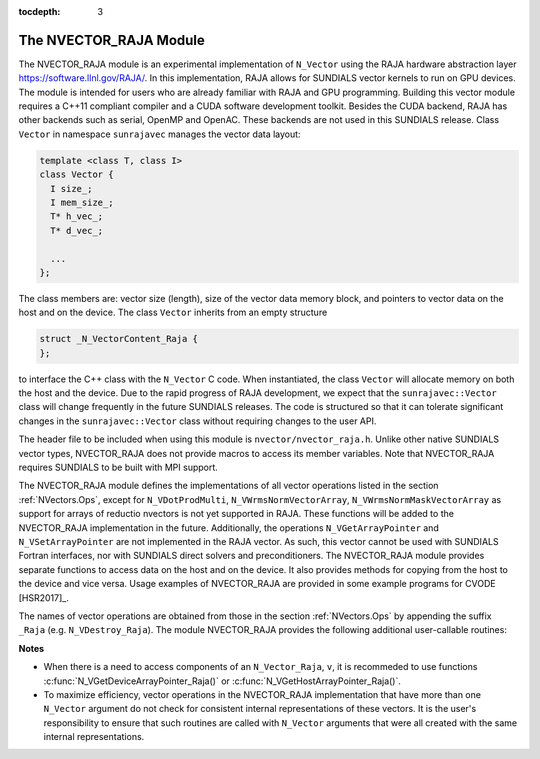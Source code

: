 ..
   Programmer(s): Daniel R. Reynolds @ SMU
   ----------------------------------------------------------------
   Copyright (c) 2013, Southern Methodist University.
   All rights reserved.
   For details, see the LICENSE file.
   ----------------------------------------------------------------

:tocdepth: 3


.. _NVectors.RAJA:

The NVECTOR_RAJA Module
======================================

The NVECTOR_RAJA module is an experimental implementation of
``N_Vector`` using the RAJA hardware abstraction layer
`https://software.llnl.gov/RAJA/ <https://software.llnl.gov/RAJA/>`_.
In this implementation, RAJA allows for SUNDIALS vector kernels to run
on GPU devices. The module is intended for users who are already
familiar with RAJA and GPU programming. Building this vector module
requires a C++11 compliant compiler and a CUDA software development
toolkit.  Besides the CUDA backend, RAJA has other backends such as
serial, OpenMP and OpenAC. These backends are not used in this SUNDIALS release. 
Class ``Vector`` in namespace ``sunrajavec`` manages the vector data layout:

.. code-block:: c++

   template <class T, class I>
   class Vector {
     I size_;
     I mem_size_;
     T* h_vec_;
     T* d_vec_;
  
     ...
   };

The class members are: vector size (length), size of the vector data
memory block, and pointers to vector data on the host and on the
device. The class ``Vector`` inherits from an empty structure 

.. code-block:: c++

   struct _N_VectorContent_Raja {
   };

to interface the C++ class with the ``N_Vector`` C code. When
instantiated, the class ``Vector`` will allocate memory on both the host
and the device. Due to the rapid progress of RAJA development, we expect
that the ``sunrajavec::Vector`` class will change frequently in the future
SUNDIALS releases. The code is structured so that it can tolerate
significant changes in the ``sunrajavec::Vector`` class without
requiring changes to the user API. 

The header file to be included when using this module is
``nvector/nvector_raja.h``.  Unlike other native SUNDIALS vector
types, NVECTOR_RAJA does not provide macros to access its member
variables. Note that NVECTOR_RAJA requires SUNDIALS to be built with
MPI support. 


The NVECTOR_RAJA module defines the implementations of all vector
operations listed in the section :ref:`NVectors.Ops`, except for
``N_VDotProdMulti``, ``N_VWrmsNormVectorArray``,
``N_VWrmsNormMaskVectorArray`` as support for arrays of reductio
nvectors is not yet supported in RAJA.  These functions will be added
to the NVECTOR_RAJA implementation in the future.  Additionally, the
operations ``N_VGetArrayPointer`` and ``N_VSetArrayPointer`` are not
implemented in the RAJA vector.  As such, this
vector cannot be used with SUNDIALS Fortran interfaces, nor with
SUNDIALS direct solvers and preconditioners. The NVECTOR_RAJA module
provides separate functions to access data on the host and on the
device. It also provides methods for copying from the host to the
device and vice versa. Usage examples of NVECTOR_RAJA are provided in  
some example programs for CVODE [HSR2017]_.

The names of vector operations are obtained from those in the section
:ref:`NVectors.Ops` by appending the suffix ``_Raja``
(e.g. ``N_VDestroy_Raja``).  The module NVECTOR_RAJA 
provides the following additional user-callable routines:


.. c:function:: N_Vector N_VNew_Raja(sunindextype vec_length)

   This function creates and allocates memory for a RAJA
   ``N_Vector``. The memory is allocated on both the host and the
   device. Its only argument is the vector length. 


.. c:function:: N_Vector N_VNewEmpty_Raja(sunindextype vec_length)

   This function creates a new ``N_Vector`` wrapper with the pointer
   to the wrapped RAJA vector set to ``NULL``.  It is used by
   :c:func:`N_VNew_Raja()`, :c:func:`N_VMake_Raja()`, and
   :c:func:`N_VClone_Raja()` implementations. 

      
.. c:function:: N_Vector N_VMake_Raja(N_VectorContent_Raja c)

   This function creates and allocates memory for an NVECTOR_RAJA
   wrapper around a user-provided ``sunrajavec::Vector`` class.  
   Its only argument is of type ``N_VectorContent_Raja``, which
   is the pointer to the class.

 
.. c:function:: N_Vector* N_VCloneVectorArray_Raja(int count, N_Vector w)

   This function creates (by cloning) an array of *count* NVECTOR_RAJA
   vectors. 


.. c:function:: N_Vector* N_VCloneVectorArrayEmpty_Raja(int count, N_Vector w)

   This function creates (by cloning) an array of *count* NVECTOR_RAJA
   vectors, each with pointers to RAJA vectors set to ``NULL``. 


.. c:function:: void N_VDestroyVectorArray_Raja(N_Vector* vs, int count)
  
   This function frees memory allocated for the array of *count*
   variables of type ``N_Vector`` created with
   :c:func:`N_VCloneVectorArray_Raja()` or with
   :c:func:`N_VCloneVectorArrayEmpty_Raja()`. 


.. c:function:: sunindextype N_VGetLength_Raja(N_Vector v)

   This function returns the length of the vector.


.. c:function:: realtype* N_VGetHostArrayPointer_Raja(N_Vector v)

   This function returns a pointer to the vector data on the host.


.. c:function:: realtype* N_VGetDeviceArrayPointer_Raja(N_Vector v)

   This function returns a pointer to the vector data on the device.


.. c:function:: realtype* N_VCopyToDevice_Raja(N_Vector v)

   This function copies host vector data to the device.


.. c:function:: realtype* N_VCopyFromDevice_Raja(N_Vector v)

   This function copies vector data from the device to the host.


.. c:function:: void N_VPrint_Raja(N_Vector v)

   This function prints the content of a RAJA vector to ``stdout``.


.. c:function:: void N_VPrintFile_Raja(N_Vector v, FILE *outfile)

   This function prints the content of a RAJA vector to ``outfile``.

    

**Notes**

* When there is a need to access components of an ``N_Vector_Raja``, ``v``, 
  it is recommeded to use functions :c:func:`N_VGetDeviceArrayPointer_Raja()` or 
  :c:func:`N_VGetHostArrayPointer_Raja()`.        

* To maximize efficiency, vector operations in the NVECTOR_RAJA implementation
  that have more than one ``N_Vector`` argument do not check for
  consistent internal representations of these vectors. It is the user's 
  responsibility to ensure that such routines are called with ``N_Vector``
  arguments that were all created with the same internal representations.
